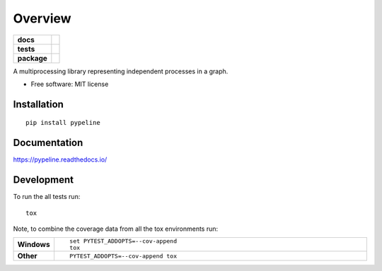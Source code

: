 ========
Overview
========

.. start-badges

.. list-table::
    :stub-columns: 1

    * - docs
      - |docs|
    * - tests
      - | |travis|
        | |coveralls|
    * - package
      - | |version| |wheel| |supported-versions| |supported-implementations|
        | |commits-since|

.. |docs| image:: https://readthedocs.org/projects/pypeline/badge/?style=flat
    :target: https://readthedocs.org/projects/pypeline
    :alt: Documentation Status

.. |travis| image:: https://travis-ci.org/trigition/pypeline.svg?branch=master
    :alt: Travis-CI Build Status
    :target: https://travis-ci.org/trigition/pypeline

.. |coveralls| image:: https://coveralls.io/repos/trigition/pypeline/badge.svg?branch=master&service=github
    :alt: Coverage Status
    :target: https://coveralls.io/github/trigition/pypeline

.. |version| image:: https://img.shields.io/pypi/v/pypeline.svg
    :alt: PyPI Package latest release
    :target: https://pypi.python.org/pypi/pypeline

.. |commits-since| image:: https://img.shields.io/github/commits-since/trigition/pypeline/v0.1.0.svg
    :alt: Commits since latest release
    :target: https://github.com/trigition/pypeline/compare/v0.1.0...master

.. |wheel| image:: https://img.shields.io/pypi/wheel/pypeline.svg
    :alt: PyPI Wheel
    :target: https://pypi.python.org/pypi/pypeline

.. |supported-versions| image:: https://img.shields.io/pypi/pyversions/pypeline.svg
    :alt: Supported versions
    :target: https://pypi.python.org/pypi/pypeline

.. |supported-implementations| image:: https://img.shields.io/pypi/implementation/pypeline.svg
    :alt: Supported implementations
    :target: https://pypi.python.org/pypi/pypeline


.. end-badges

A multiprocessing library representing independent processes in a graph.

* Free software: MIT license

Installation
============

::

    pip install pypeline

Documentation
=============

https://pypeline.readthedocs.io/

Development
===========

To run the all tests run::

    tox

Note, to combine the coverage data from all the tox environments run:

.. list-table::
    :widths: 10 90
    :stub-columns: 1

    - - Windows
      - ::

            set PYTEST_ADDOPTS=--cov-append
            tox

    - - Other
      - ::

            PYTEST_ADDOPTS=--cov-append tox
